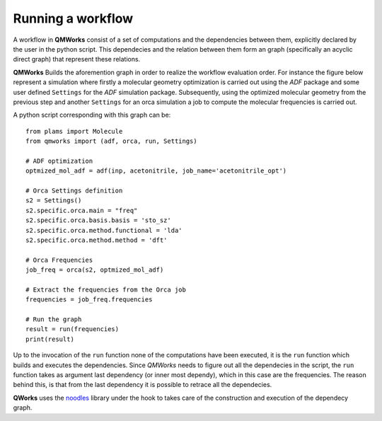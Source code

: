Running a workflow
~~~~~~~~~~~~~~~~~~
A workflow in **QMWorks** consist of a set of computations and the dependencies between them,
explicitly declared by the user in the python script. This dependecies and the relation between
them form an graph (specifically an acyclic direct graph) that represent these relations.

**QMWorks** Builds the aforemention graph in order to realize the workflow evaluation order. For instance the figure below represent a simulation where firstly a molecular geometry optimization is carried out using the *ADF* package and some user defined ``Settings`` for the *ADF* simulation package. Subsequently, using the optimized molecular geometry from the previous step and another ``Settings`` for an orca simulation a job to compute the molecular frequencies is carried out.  

.. image:: _images/simple_graph.png

A python script corresponding with this graph can be::

   from plams import Molecule
   from qmworks import (adf, orca, run, Settings)

   # ADF optimization
   optmized_mol_adf = adf(inp, acetonitrile, job_name='acetonitrile_opt')

   # Orca Settings definition
   s2 = Settings()
   s2.specific.orca.main = "freq"
   s2.specific.orca.basis.basis = 'sto_sz'
   s2.specific.orca.method.functional = 'lda'
   s2.specific.orca.method.method = 'dft'

   # Orca Frequencies 
   job_freq = orca(s2, optmized_mol_adf)

   # Extract the frequencies from the Orca job
   frequencies = job_freq.frequencies

   # Run the graph
   result = run(frequencies)
   print(result)

   
Up to the invocation of the ``run`` function none of the computations have been executed,
it is the ``run`` function which builds and executes the dependencies. Since *QMWorks* needs to figure out
all the dependecies in the script, the ``run`` function takes as argument last dependency (or inner most dependy),
which in this case are the frequencies. The reason behind this, is that from the last dependency it is possible to
retrace all the dependecies.

**QWorks** uses  the noodles_ library under the hook to takes care of the construction and
execution of the dependecy graph.

.. _noodles: http://nlesc.github.io/noodles/

